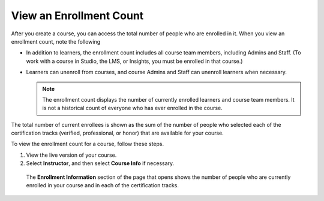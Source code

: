 .. _view_enrollment_count:

*************************
View an Enrollment Count
*************************

After you create a course, you can access the total number of people who are
enrolled in it. When you view an enrollment count, note the following

* In addition to learners, the enrollment count includes all course team
  members, including Admins and Staff. (To work with a course in Studio, the
  LMS, or Insights, you must be enrolled in that course.)

* Learners can unenroll from courses, and course Admins and Staff can
  unenroll learners when necessary.

  .. note:: The enrollment count displays the number of currently enrolled
    learners and course team members. It is not a historical count of
    everyone who has ever enrolled in the course.

The total number of current enrollees is shown as the sum of the number of
people who selected each of the certification tracks (verified, professional,
or honor) that are available for your course.

To view the enrollment count for a course, follow these steps.

#. View the live version of your course.

#. Select **Instructor**, and then select **Course Info** if necessary. 

  The **Enrollment Information** section of the page that opens shows the
  number of people who are currently enrolled in your course and in each of
  the certification tracks.

